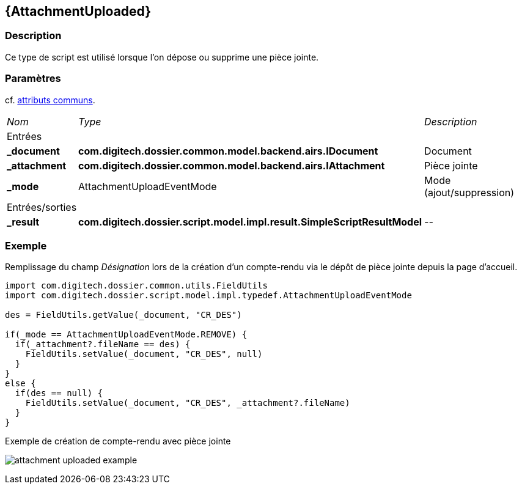 [[_05_AttachmentUploaded]]
== {AttachmentUploaded}

=== Description

Ce type de script est utilisé lorsque l'on dépose ou supprime une pièce jointe.

=== Paramètres

cf. <<_01_CommonData,attributs communs>>.

[options="noheader",cols="2a,2a,3a"]
|===
|[.sub-header]
_Nom_|[.sub-header]
_Type_|[.sub-header]
_Description_
3+|[.header]
Entrées
|*_document*|*com.digitech.dossier.common.model.backend.airs.IDocument*|Document
|*_attachment*|*com.digitech.dossier.common.model.backend.airs.IAttachment*|Pièce jointe
|*_mode*|AttachmentUploadEventMode|Mode (ajout/suppression)
3+|[.header]
Entrées/sorties
|*_result*|*com.digitech.dossier.script.model.impl.result.SimpleScriptResultModel*|_--_
|===

=== Exemple

Remplissage du champ _Désignation_ lors de la création d'un compte-rendu via le dépôt de pièce jointe depuis la page d'accueil.

[source, groovy]
----
import com.digitech.dossier.common.utils.FieldUtils
import com.digitech.dossier.script.model.impl.typedef.AttachmentUploadEventMode

des = FieldUtils.getValue(_document, "CR_DES")

if(_mode == AttachmentUploadEventMode.REMOVE) {
  if(_attachment?.fileName == des) {
    FieldUtils.setValue(_document, "CR_DES", null)
  }
}
else {
  if(des == null) {
    FieldUtils.setValue(_document, "CR_DES", _attachment?.fileName)
  }
}
----

.Exemple de création de compte-rendu avec pièce jointe
image:examples/attachment_uploaded_example.png[]